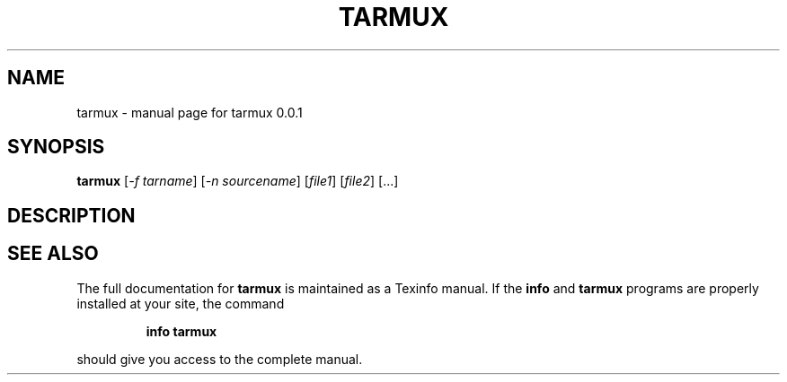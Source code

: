 .\" DO NOT MODIFY THIS FILE!  It was generated by help2man 1.47.3.
.TH TARMUX "1" "April 2016" "tarmux 0.0.1" "User Commands"
.SH NAME
tarmux \- manual page for tarmux 0.0.1
.SH SYNOPSIS
.B tarmux
[\fI\,-f tarname\/\fR] [\fI\,-n sourcename\/\fR] [\fI\,file1\/\fR] [\fI\,file2\/\fR] [...]
.SH DESCRIPTION

.SH "SEE ALSO"
The full documentation for
.B tarmux
is maintained as a Texinfo manual.  If the
.B info
and
.B tarmux
programs are properly installed at your site, the command
.IP
.B info tarmux
.PP
should give you access to the complete manual.
